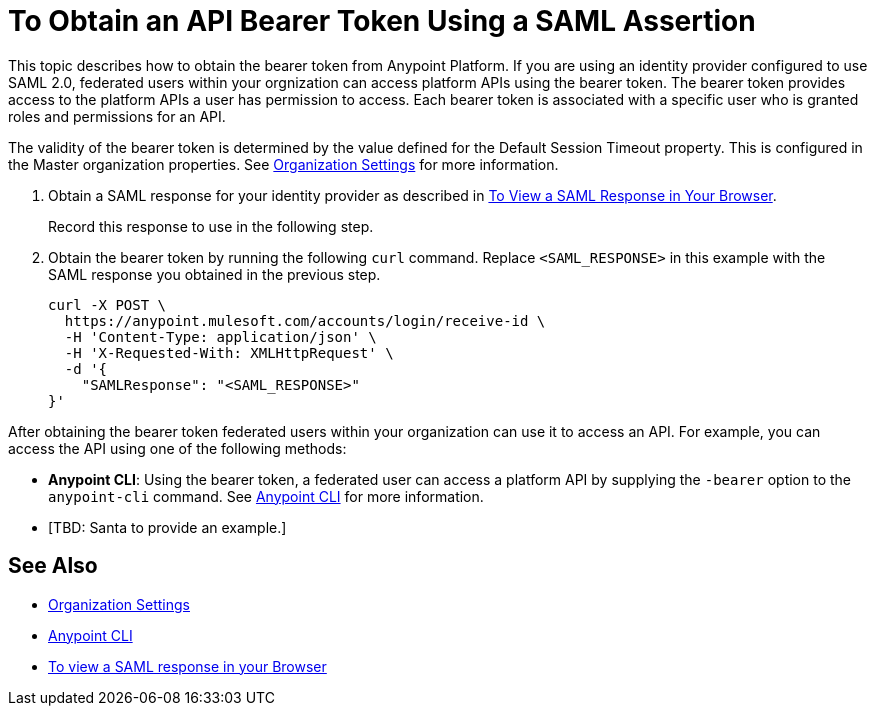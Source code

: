 = To Obtain an API Bearer Token Using a SAML Assertion

This topic describes how to obtain the bearer token from Anypoint Platform. If you are using an identity provider configured to use SAML 2.0, federated users within your orgnization can access platform APIs using the bearer token. The bearer token provides access to the platform APIs a user has permission to access. Each bearer token is associated with a specific user who is granted roles and permissions for an API.

The validity of the bearer token is determined by the value defined for the Default Session Timeout property. This is configured in the Master organization properties. See link:/access-management/organization#organization-settings[Organization Settings] for more information.

. Obtain a SAML response for your identity provider as described in link:/access-management/troubleshoot-saml-assertions-task[To View a SAML Response in Your Browser].
+
Record this response to use in the following step.

. Obtain the bearer token by running the following `curl` command. Replace `<SAML_RESPONSE>` in this example with the SAML response you obtained in the previous step.
+
----
curl -X POST \
  https://anypoint.mulesoft.com/accounts/login/receive-id \
  -H 'Content-Type: application/json' \
  -H 'X-Requested-With: XMLHttpRequest' \
  -d '{
    "SAMLResponse": "<SAML_RESPONSE>"
}'
----

After obtaining the bearer token federated users within your organization can use it to access an API. For example, you can access the API using one of the following methods:

* *Anypoint CLI*: Using the bearer token, a federated user can access a platform API by supplying the `-bearer` option to the `anypoint-cli` command. See link:/runtime-manager/anypoint-platform-cli#logging-in[Anypoint CLI] for more information.
* [TBD: Santa to provide an example.]


== See Also

* link:/access-management/organization#organization-settings[Organization Settings]
* link:/runtime-manager/anypoint-platform-cli#logging-in[Anypoint CLI]
* link:/access-management/troubleshoot-saml-assertions-task[To view a SAML response in your Browser]